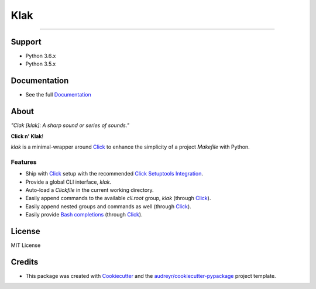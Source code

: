 .. _Python: http://www.python.org/
.. _Click: http://click.pocoo.org/6/
.. _Click Setuptools Integration: http://click.pocoo.org/6/setuptools/
.. _Documentation: https://klak.readthedocs.io
.. _Cookiecutter: https://github.com/audreyr/cookiecutter
.. _`audreyr/cookiecutter-pypackage`: https://github.com/audreyr/cookiecutter-pypackage
.. _Bash completions: https://klak.readthedocs.io/en/latest/usage.html#enable-bash-completions
.. _Python 3 Subprocess Docs: https://docs.python.org/3/library/subprocess.html
.. _Replacing Bash With Python: https://github.com/ninjaaron/replacing-bash-scripting-with-python#replacing-sed-grep-awk-etc-python-regex
.. _Delegator - Subprocess for Humans: https://github.com/kennethreitz/delegator.py


=====
Klak
=====

.. image:: https://img.shields.io/pypi/v/klak.svg
        :target: https://pypi.python.org/pypi/klak

.. image:: https://img.shields.io/travis/aubricus/klak.svg
        :target: https://travis-ci.org/aubricus/klak

.. image:: https://readthedocs.org/projects/klak/badge/?version=latest
        :target: https://klak.readthedocs.io/en/latest/?badge=latest
        :alt: Documentation Status

.. image:: https://pyup.io/repos/github/aubricus/klak/shield.svg
     :target: https://pyup.io/repos/github/aubricus/klak/
     :alt: Updates

---------------------------------------

Support
-------

* Python 3.6.x
* Python 3.5.x

Documentation
--------------
* See the full `Documentation`_

About
-----

*"Clak [klak]: A sharp sound or series of sounds."*

**Click n' Klak**!

`klak` is a minimal-wrapper around `Click`_ to enhance the simplicity of a project `Makefile` with Python.

Features
========

* Ship with `Click`_ setup with the recommended `Click Setuptools Integration`_.
* Provide a global CLI interface, `klak`.
* Auto-load a `Clickfile` in the current working directory.
* Easily append commands to the available `cli.root` group, `klak` (through `Click`_).
* Easily append nested groups and commands as well (through `Click`_).
* Easily provide `Bash completions`_ (through `Click`_).

License
--------

MIT License

Credits
-------

* This package was created with Cookiecutter_ and the `audreyr/cookiecutter-pypackage`_ project template.


